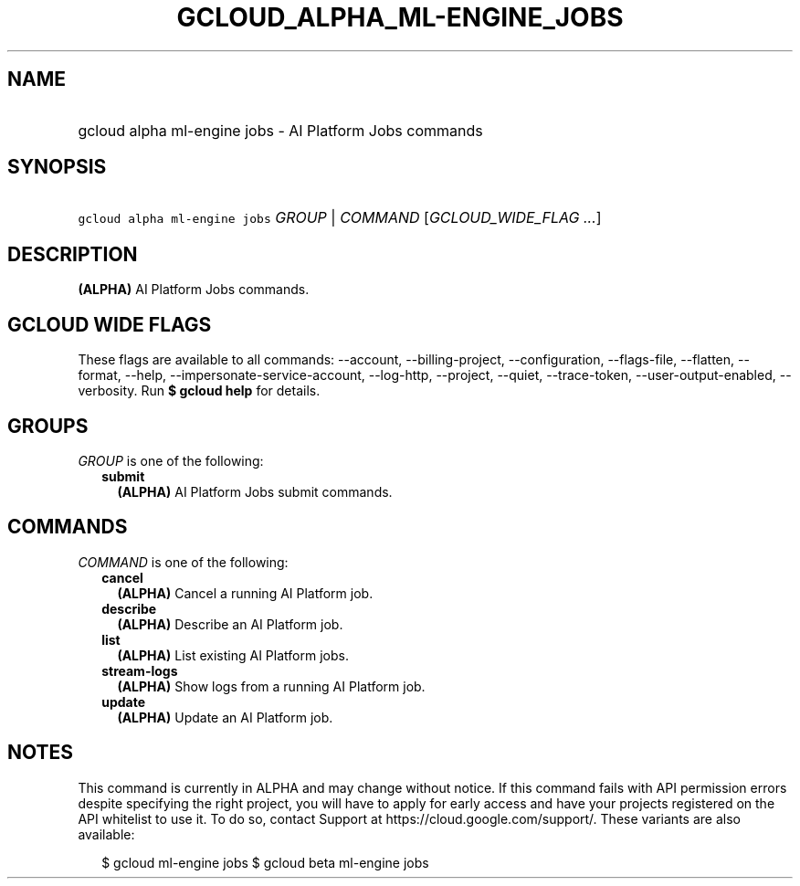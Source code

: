 
.TH "GCLOUD_ALPHA_ML\-ENGINE_JOBS" 1



.SH "NAME"
.HP
gcloud alpha ml\-engine jobs \- AI Platform Jobs commands



.SH "SYNOPSIS"
.HP
\f5gcloud alpha ml\-engine jobs\fR \fIGROUP\fR | \fICOMMAND\fR [\fIGCLOUD_WIDE_FLAG\ ...\fR]



.SH "DESCRIPTION"

\fB(ALPHA)\fR AI Platform Jobs commands.



.SH "GCLOUD WIDE FLAGS"

These flags are available to all commands: \-\-account, \-\-billing\-project,
\-\-configuration, \-\-flags\-file, \-\-flatten, \-\-format, \-\-help,
\-\-impersonate\-service\-account, \-\-log\-http, \-\-project, \-\-quiet,
\-\-trace\-token, \-\-user\-output\-enabled, \-\-verbosity. Run \fB$ gcloud
help\fR for details.



.SH "GROUPS"

\f5\fIGROUP\fR\fR is one of the following:

.RS 2m
.TP 2m
\fBsubmit\fR
\fB(ALPHA)\fR AI Platform Jobs submit commands.


.RE
.sp

.SH "COMMANDS"

\f5\fICOMMAND\fR\fR is one of the following:

.RS 2m
.TP 2m
\fBcancel\fR
\fB(ALPHA)\fR Cancel a running AI Platform job.

.TP 2m
\fBdescribe\fR
\fB(ALPHA)\fR Describe an AI Platform job.

.TP 2m
\fBlist\fR
\fB(ALPHA)\fR List existing AI Platform jobs.

.TP 2m
\fBstream\-logs\fR
\fB(ALPHA)\fR Show logs from a running AI Platform job.

.TP 2m
\fBupdate\fR
\fB(ALPHA)\fR Update an AI Platform job.


.RE
.sp

.SH "NOTES"

This command is currently in ALPHA and may change without notice. If this
command fails with API permission errors despite specifying the right project,
you will have to apply for early access and have your projects registered on the
API whitelist to use it. To do so, contact Support at
https://cloud.google.com/support/. These variants are also available:

.RS 2m
$ gcloud ml\-engine jobs
$ gcloud beta ml\-engine jobs
.RE

